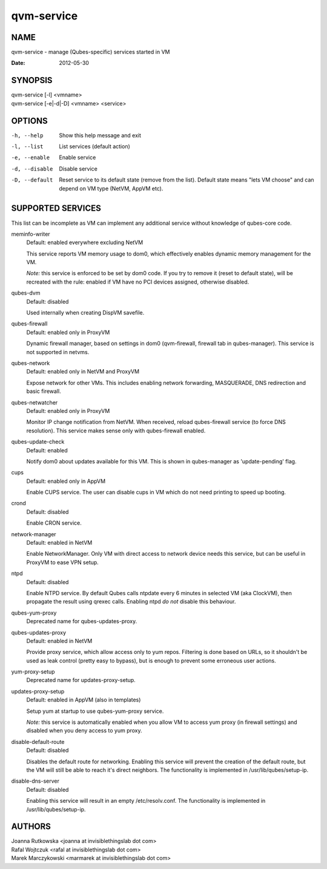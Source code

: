 ===========
qvm-service
===========

NAME
====
qvm-service - manage (Qubes-specific) services started in VM

:Date:   2012-05-30

SYNOPSIS
========
| qvm-service [-l] <vmname>
| qvm-service [-e|-d|-D] <vmname> <service>

OPTIONS
=======
-h, --help
    Show this help message and exit
-l, --list
    List services (default action)
-e, --enable
    Enable service
-d, --disable
    Disable service
-D, --default
    Reset service to its default state (remove from the list). Default state
    means "lets VM choose" and can depend on VM type (NetVM, AppVM etc).

SUPPORTED SERVICES
==================

This list can be incomplete as VM can implement any additional service without knowledge of qubes-core code.

meminfo-writer
    Default: enabled everywhere excluding NetVM

    This service reports VM memory usage to dom0, which effectively enables dynamic memory management for the VM.

    *Note:* this service is enforced to be set by dom0 code. If you try to
    remove it (reset to default state), will be recreated with the rule: enabled
    if VM have no PCI devices assigned, otherwise disabled.

qubes-dvm
    Default: disabled

    Used internally when creating DispVM savefile.

qubes-firewall
    Default: enabled only in ProxyVM

    Dynamic firewall manager, based on settings in dom0 (qvm-firewall, firewall tab in qubes-manager).
    This service is not supported in netvms.
    
qubes-network
    Default: enabled only in NetVM and ProxyVM

    Expose network for other VMs. This includes enabling network forwarding, MASQUERADE, DNS redirection and basic firewall.

qubes-netwatcher
    Default: enabled only in ProxyVM

    Monitor IP change notification from NetVM. When received, reload qubes-firewall service (to force DNS resolution).
    This service makes sense only with qubes-firewall enabled.

qubes-update-check
    Default: enabled

    Notify dom0 about updates available for this VM. This is shown in qubes-manager as 'update-pending' flag.

cups
    Default: enabled only in AppVM

    Enable CUPS service. The user can disable cups in VM which do not need printing to speed up booting.

crond
    Default: disabled

    Enable CRON service.

network-manager
    Default: enabled in NetVM

    Enable NetworkManager. Only VM with direct access to network device needs
    this service, but can be useful in ProxyVM to ease VPN setup.

ntpd
    Default: disabled

    Enable NTPD service. By default Qubes calls ntpdate every 6 minutes in
    selected VM (aka ClockVM), then propagate the result using qrexec calls.
    Enabling ntpd *do not* disable this behaviour.

qubes-yum-proxy
    Deprecated name for qubes-updates-proxy.

qubes-updates-proxy
    Default: enabled in NetVM

    Provide proxy service, which allow access only to yum repos. Filtering is
    done based on URLs, so it shouldn't be used as leak control (pretty easy to
    bypass), but is enough to prevent some erroneous user actions.

yum-proxy-setup
    Deprecated name for updates-proxy-setup.

updates-proxy-setup
    Default: enabled in AppVM (also in templates)

    Setup yum at startup to use qubes-yum-proxy service.

    *Note:* this service is automatically enabled when you allow VM to access
    yum proxy (in firewall settings) and disabled when you deny access to yum
    proxy.

disable-default-route
    Default: disabled

    Disables the default route for networking.  Enabling  this  service
    will  prevent the creation of the default route, but the VM will
    still be able to reach it's direct neighbors.  The functionality
    is implemented in /usr/lib/qubes/setup-ip.

disable-dns-server
    Default: disabled

    Enabling this service will result in an empty /etc/resolv.conf.
    The functionality is implemented in /usr/lib/qubes/setup-ip.


AUTHORS
=======
| Joanna Rutkowska <joanna at invisiblethingslab dot com>
| Rafal Wojtczuk <rafal at invisiblethingslab dot com>
| Marek Marczykowski <marmarek at invisiblethingslab dot com>
